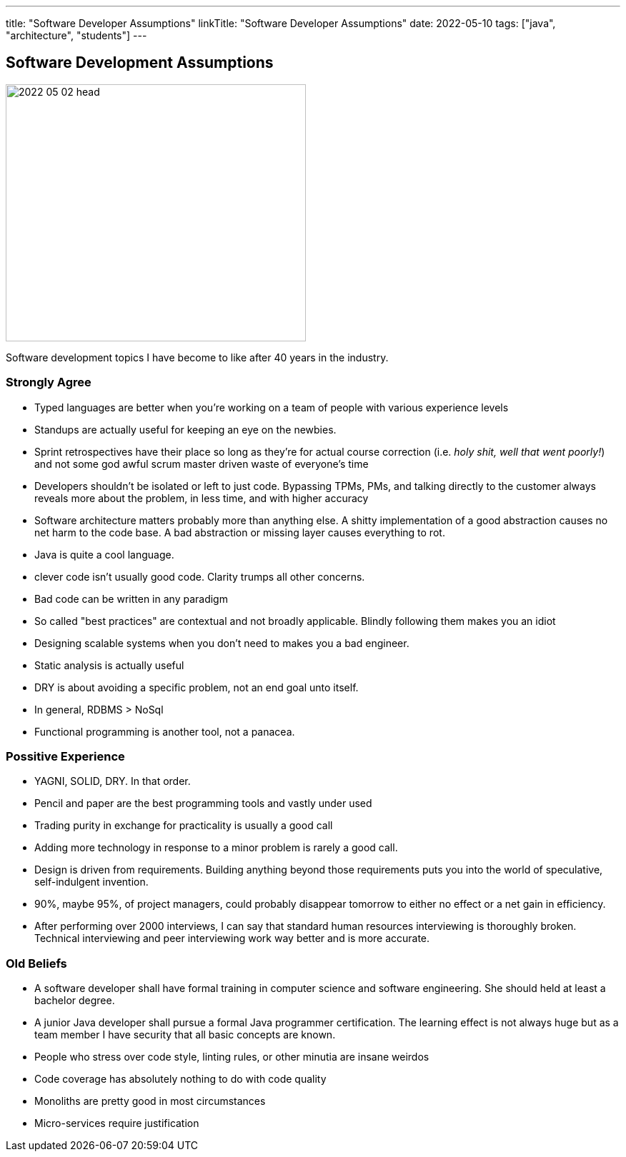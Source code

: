 ---
title: "Software Developer Assumptions"
linkTitle: "Software Developer Assumptions"
date: 2022-05-10
tags: ["java", "architecture", "students"]
---

== Software Development Assumptions
:author: Marcel Baumann
:email: <marcel.baumann@tangly.net>
:homepage: https://www.tangly.net/
:company: https://www.tangly.net/[tangly llc]

image::2022-05-02-head.jpg[width=420,height=360,role=left]

Software development topics I have become to like after 40 years in the industry.

=== Strongly Agree

* Typed languages are better when you're working on a team of people with various experience levels
* Standups are actually useful for keeping an eye on the newbies.
* Sprint retrospectives have their place so long as they're for actual course correction (i.e. _holy shit, well that went poorly!_) and not some god awful scrum master driven waste of everyone's time
* Developers shouldn't be isolated or left to just code.
Bypassing TPMs, PMs, and talking directly to the customer always reveals more about the problem, in less time, and with higher accuracy
* Software architecture matters probably more than anything else.
A shitty implementation of a good abstraction causes no net harm to the code base.
A bad abstraction or missing layer causes everything to rot.
* Java is quite a cool language.
* clever code isn't usually good code.
Clarity trumps all other concerns.
* Bad code can be written in any paradigm
* So called "best practices" are contextual and not broadly applicable.
Blindly following them makes you an idiot
* Designing scalable systems when you don't need to makes you a bad engineer.
* Static analysis is actually useful
* DRY is about avoiding a specific problem, not an end goal unto itself.
* In general, RDBMS > NoSql
* Functional programming is another tool, not a panacea.

=== Possitive Experience

* YAGNI, SOLID, DRY.
In that order.
* Pencil and paper are the best programming tools and vastly under used
* Trading purity in exchange for practicality is usually a good call
* Adding more technology in response to a minor problem is rarely a good call.
* Design is driven from requirements.
Building anything beyond those requirements puts you into the world of speculative, self-indulgent invention.
* 90%, maybe 95%, of project managers, could probably disappear tomorrow to either no effect or a net gain in efficiency.
* After performing over 2000 interviews, I can say that standard human resources interviewing is thoroughly broken.
Technical interviewing and peer interviewing work way better and is more accurate.

=== Old Beliefs

* A software developer shall have formal training in computer science and software engineering.
She should held at least a bachelor degree.
* A junior Java developer shall pursue a formal Java programmer certification.
The learning effect is not always huge but as a team member I have security that all basic concepts are known.
* People who stress over code style, linting rules, or other minutia are insane weirdos
* Code coverage has absolutely nothing to do with code quality
* Monoliths are pretty good in most circumstances
* Micro-services require justification
